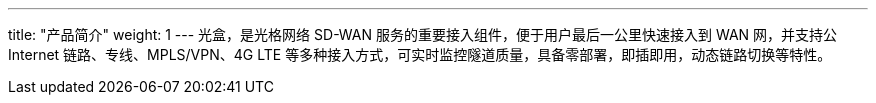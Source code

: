 ---
title: "产品简介"
weight: 1
---
光盒，是光格网络 SD-WAN 服务的重要接入组件，便于用户最后一公里快速接入到
WAN 网，并支持公Internet 链路、专线、MPLS/VPN、4G LTE
等多种接入方式，可实时监控隧道质量，具备零部署，即插即用，动态链路切换等特性。
